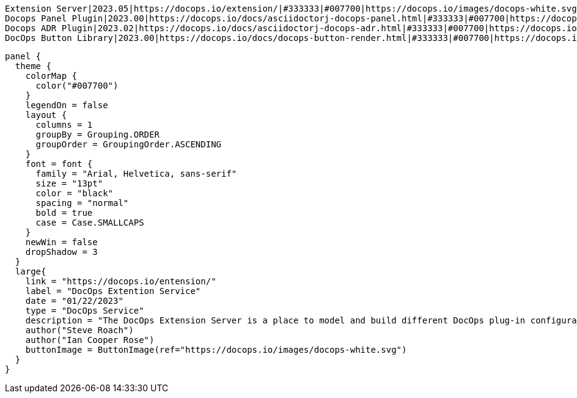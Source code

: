 
[badge]
----
Extension Server|2023.05|https://docops.io/extension/|#333333|#007700|https://docops.io/images/docops-white.svg
Docops Panel Plugin|2023.00|https://docops.io/docs/asciidoctorj-docops-panel.html|#333333|#007700|https://docops.io/images/docops-white.svg
Docops ADR Plugin|2023.02|https://docops.io/docs/asciidoctorj-docops-adr.html|#333333|#007700|https://docops.io/images/docops-white.svg
DocOps Button Library|2023.00|https://docops.io/docs/docops-button-render.html|#333333|#007700|https://docops.io/images/docops-white.svg
----

[panel,extension]
----
panel {
  theme {
    colorMap {
      color("#007700")
    }
    legendOn = false
    layout {
      columns = 1
      groupBy = Grouping.ORDER
      groupOrder = GroupingOrder.ASCENDING
    }
    font = font {
      family = "Arial, Helvetica, sans-serif"
      size = "13pt"
      color = "black"
      spacing = "normal"
      bold = true
      case = Case.SMALLCAPS
    }
    newWin = false
    dropShadow = 3
  }
  large{
    link = "https://docops.io/entension/"
    label = "DocOps Extention Service"
    date = "01/22/2023"
    type = "DocOps Service"
    description = "The DocOps Extension Server is a place to model and build different DocOps plug-in configurations and provides preview to different DocOps IDE plug-ins."
    author("Steve Roach")
    author("Ian Cooper Rose")
    buttonImage = ButtonImage(ref="https://docops.io/images/docops-white.svg")
  }
}
----